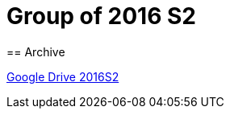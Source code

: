 = Group of 2016 S2
== Archive

https://drive.google.com/drive/u/1/folders/1LfOfbxBTFASBrozYIklAt7_7a3ubFFy0[Google Drive 2016S2]